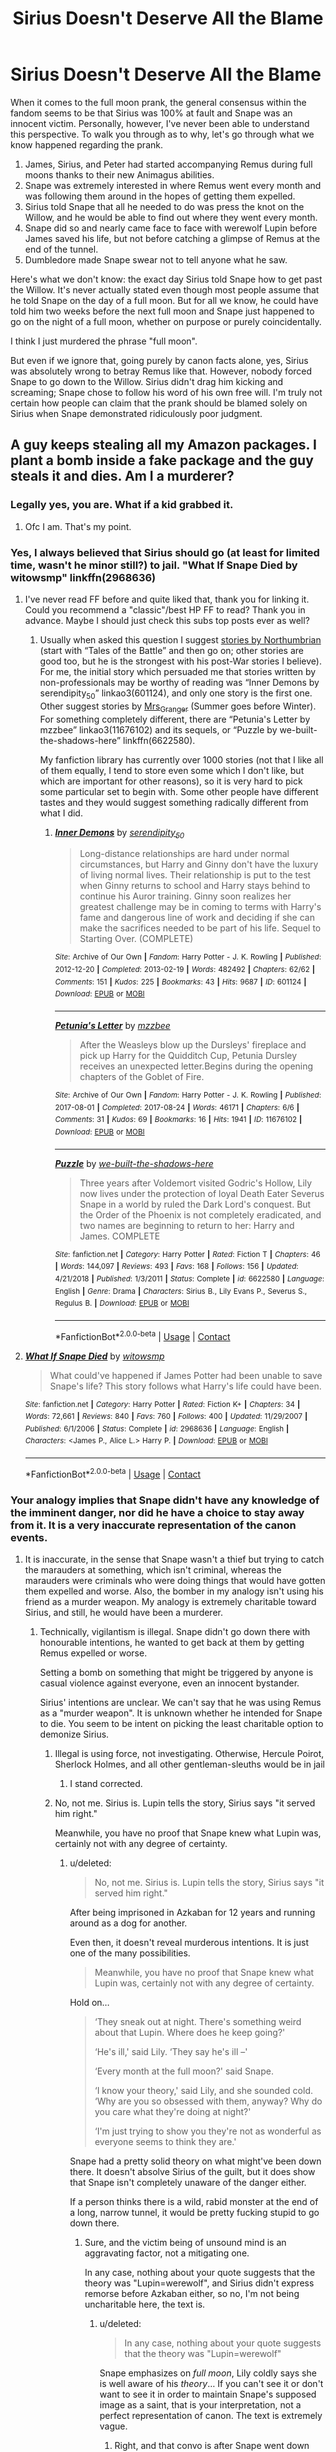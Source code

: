 #+TITLE: Sirius Doesn't Deserve All the Blame

* Sirius Doesn't Deserve All the Blame
:PROPERTIES:
:Author: FierySpirits
:Score: 13
:DateUnix: 1598712326.0
:DateShort: 2020-Aug-29
:FlairText: Discussion
:END:
When it comes to the full moon prank, the general consensus within the fandom seems to be that Sirius was 100% at fault and Snape was an innocent victim. Personally, however, I've never been able to understand this perspective. To walk you through as to why, let's go through what we know happened regarding the prank.

1. James, Sirius, and Peter had started accompanying Remus during full moons thanks to their new Animagus abilities.
2. Snape was extremely interested in where Remus went every month and was following them around in the hopes of getting them expelled.
3. Sirius told Snape that all he needed to do was press the knot on the Willow, and he would be able to find out where they went every month.
4. Snape did so and nearly came face to face with werewolf Lupin before James saved his life, but not before catching a glimpse of Remus at the end of the tunnel.
5. Dumbledore made Snape swear not to tell anyone what he saw.

Here's what we don't know: the exact day Sirius told Snape how to get past the Willow. It's never actually stated even though most people assume that he told Snape on the day of a full moon. But for all we know, he could have told him two weeks before the next full moon and Snape just happened to go on the night of a full moon, whether on purpose or purely coincidentally.

I think I just murdered the phrase "full moon".

But even if we ignore that, going purely by canon facts alone, yes, Sirius was absolutely wrong to betray Remus like that. However, nobody forced Snape to go down to the Willow. Sirius didn't drag him kicking and screaming; Snape chose to follow his word of his own free will. I'm truly not certain how people can claim that the prank should be blamed solely on Sirius when Snape demonstrated ridiculously poor judgment.


** A guy keeps stealing all my Amazon packages. I plant a bomb inside a fake package and the guy steals it and dies. Am I a murderer?
:PROPERTIES:
:Author: pet_genius
:Score: 17
:DateUnix: 1598716384.0
:DateShort: 2020-Aug-29
:END:

*** Legally yes, you are. What if a kid grabbed it.
:PROPERTIES:
:Author: rolltherick1985
:Score: 10
:DateUnix: 1598730254.0
:DateShort: 2020-Aug-30
:END:

**** Ofc I am. That's my point.
:PROPERTIES:
:Author: pet_genius
:Score: 11
:DateUnix: 1598731533.0
:DateShort: 2020-Aug-30
:END:


*** Yes, I always believed that Sirius should go (at least for limited time, wasn't he minor still?) to jail. "What If Snape Died by witowsmp" linkffn(2968636)
:PROPERTIES:
:Author: ceplma
:Score: 2
:DateUnix: 1598804978.0
:DateShort: 2020-Aug-30
:END:

**** I've never read FF before and quite liked that, thank you for linking it. Could you recommend a "classic"/best HP FF to read? Thank you in advance. Maybe I should just check this subs top posts ever as well?
:PROPERTIES:
:Author: WatermelonPatch
:Score: 1
:DateUnix: 1598875972.0
:DateShort: 2020-Aug-31
:END:

***** Usually when asked this question I suggest [[https://archiveofourown.org/series/103340][stories by Northumbrian]] (start with “Tales of the Battle” and then go on; other stories are good too, but he is the strongest with his post-War stories I believe). For me, the initial story which persuaded me that stories written by non-professionals may be worthy of reading was “Inner Demons by serendipity_50” linkao3(601124), and only one story is the first one. Other suggest stories by [[https://harrypotterfanfiction.com/viewuser.php?uid=143134][Mrs_Granger]] (Summer goes before Winter). For something completely different, there are “Petunia's Letter by mzzbee” linkao3(11676102) and its sequels, or “Puzzle by we-built-the-shadows-here” linkffn(6622580).

My fanfiction library has currently over 1000 stories (not that I like all of them equally, I tend to store even some which I don't like, but which are important for other reasons), so it is very hard to pick some particular set to begin with. Some other people have different tastes and they would suggest something radically different from what I did.
:PROPERTIES:
:Author: ceplma
:Score: 1
:DateUnix: 1598892391.0
:DateShort: 2020-Aug-31
:END:

****** [[https://archiveofourown.org/works/601124][*/Inner Demons/*]] by [[https://www.archiveofourown.org/users/serendipity_50/pseuds/serendipity_50][/serendipity_50/]]

#+begin_quote
  Long-distance relationships are hard under normal circumstances, but Harry and Ginny don't have the luxury of living normal lives. Their relationship is put to the test when Ginny returns to school and Harry stays behind to continue his Auror training. Ginny soon realizes her greatest challenge may be in coming to terms with Harry's fame and dangerous line of work and deciding if she can make the sacrifices needed to be part of his life. Sequel to Starting Over. (COMPLETE)
#+end_quote

^{/Site/:} ^{Archive} ^{of} ^{Our} ^{Own} ^{*|*} ^{/Fandom/:} ^{Harry} ^{Potter} ^{-} ^{J.} ^{K.} ^{Rowling} ^{*|*} ^{/Published/:} ^{2012-12-20} ^{*|*} ^{/Completed/:} ^{2013-02-19} ^{*|*} ^{/Words/:} ^{482492} ^{*|*} ^{/Chapters/:} ^{62/62} ^{*|*} ^{/Comments/:} ^{151} ^{*|*} ^{/Kudos/:} ^{225} ^{*|*} ^{/Bookmarks/:} ^{43} ^{*|*} ^{/Hits/:} ^{9687} ^{*|*} ^{/ID/:} ^{601124} ^{*|*} ^{/Download/:} ^{[[https://archiveofourown.org/downloads/601124/Inner%20Demons.epub?updated_at=1592359282][EPUB]]} ^{or} ^{[[https://archiveofourown.org/downloads/601124/Inner%20Demons.mobi?updated_at=1592359282][MOBI]]}

--------------

[[https://archiveofourown.org/works/11676102][*/Petunia's Letter/*]] by [[https://www.archiveofourown.org/users/mzzbee/pseuds/mzzbee][/mzzbee/]]

#+begin_quote
  After the Weasleys blow up the Dursleys' fireplace and pick up Harry for the Quidditch Cup, Petunia Dursley receives an unexpected letter.Begins during the opening chapters of the Goblet of Fire.
#+end_quote

^{/Site/:} ^{Archive} ^{of} ^{Our} ^{Own} ^{*|*} ^{/Fandom/:} ^{Harry} ^{Potter} ^{-} ^{J.} ^{K.} ^{Rowling} ^{*|*} ^{/Published/:} ^{2017-08-01} ^{*|*} ^{/Completed/:} ^{2017-08-24} ^{*|*} ^{/Words/:} ^{46171} ^{*|*} ^{/Chapters/:} ^{6/6} ^{*|*} ^{/Comments/:} ^{31} ^{*|*} ^{/Kudos/:} ^{69} ^{*|*} ^{/Bookmarks/:} ^{16} ^{*|*} ^{/Hits/:} ^{1941} ^{*|*} ^{/ID/:} ^{11676102} ^{*|*} ^{/Download/:} ^{[[https://archiveofourown.org/downloads/11676102/Petunias%20Letter.epub?updated_at=1507410330][EPUB]]} ^{or} ^{[[https://archiveofourown.org/downloads/11676102/Petunias%20Letter.mobi?updated_at=1507410330][MOBI]]}

--------------

[[https://www.fanfiction.net/s/6622580/1/][*/Puzzle/*]] by [[https://www.fanfiction.net/u/531023/we-built-the-shadows-here][/we-built-the-shadows-here/]]

#+begin_quote
  Three years after Voldemort visited Godric's Hollow, Lily now lives under the protection of loyal Death Eater Severus Snape in a world by ruled the Dark Lord's conquest. But the Order of the Phoenix is not completely eradicated, and two names are beginning to return to her: Harry and James. COMPLETE
#+end_quote

^{/Site/:} ^{fanfiction.net} ^{*|*} ^{/Category/:} ^{Harry} ^{Potter} ^{*|*} ^{/Rated/:} ^{Fiction} ^{T} ^{*|*} ^{/Chapters/:} ^{46} ^{*|*} ^{/Words/:} ^{144,097} ^{*|*} ^{/Reviews/:} ^{493} ^{*|*} ^{/Favs/:} ^{168} ^{*|*} ^{/Follows/:} ^{156} ^{*|*} ^{/Updated/:} ^{4/21/2018} ^{*|*} ^{/Published/:} ^{1/3/2011} ^{*|*} ^{/Status/:} ^{Complete} ^{*|*} ^{/id/:} ^{6622580} ^{*|*} ^{/Language/:} ^{English} ^{*|*} ^{/Genre/:} ^{Drama} ^{*|*} ^{/Characters/:} ^{Sirius} ^{B.,} ^{Lily} ^{Evans} ^{P.,} ^{Severus} ^{S.,} ^{Regulus} ^{B.} ^{*|*} ^{/Download/:} ^{[[http://www.ff2ebook.com/old/ffn-bot/index.php?id=6622580&source=ff&filetype=epub][EPUB]]} ^{or} ^{[[http://www.ff2ebook.com/old/ffn-bot/index.php?id=6622580&source=ff&filetype=mobi][MOBI]]}

--------------

*FanfictionBot*^{2.0.0-beta} | [[https://github.com/FanfictionBot/reddit-ffn-bot/wiki/Usage][Usage]] | [[https://www.reddit.com/message/compose?to=tusing][Contact]]
:PROPERTIES:
:Author: FanfictionBot
:Score: 1
:DateUnix: 1598892408.0
:DateShort: 2020-Aug-31
:END:


**** [[https://www.fanfiction.net/s/2968636/1/][*/What If Snape Died/*]] by [[https://www.fanfiction.net/u/983103/witowsmp][/witowsmp/]]

#+begin_quote
  What could've happened if James Potter had been unable to save Snape's life? This story follows what Harry's life could have been.
#+end_quote

^{/Site/:} ^{fanfiction.net} ^{*|*} ^{/Category/:} ^{Harry} ^{Potter} ^{*|*} ^{/Rated/:} ^{Fiction} ^{K+} ^{*|*} ^{/Chapters/:} ^{34} ^{*|*} ^{/Words/:} ^{72,661} ^{*|*} ^{/Reviews/:} ^{840} ^{*|*} ^{/Favs/:} ^{760} ^{*|*} ^{/Follows/:} ^{400} ^{*|*} ^{/Updated/:} ^{11/29/2007} ^{*|*} ^{/Published/:} ^{6/1/2006} ^{*|*} ^{/Status/:} ^{Complete} ^{*|*} ^{/id/:} ^{2968636} ^{*|*} ^{/Language/:} ^{English} ^{*|*} ^{/Characters/:} ^{<James} ^{P.,} ^{Alice} ^{L.>} ^{Harry} ^{P.} ^{*|*} ^{/Download/:} ^{[[http://www.ff2ebook.com/old/ffn-bot/index.php?id=2968636&source=ff&filetype=epub][EPUB]]} ^{or} ^{[[http://www.ff2ebook.com/old/ffn-bot/index.php?id=2968636&source=ff&filetype=mobi][MOBI]]}

--------------

*FanfictionBot*^{2.0.0-beta} | [[https://github.com/FanfictionBot/reddit-ffn-bot/wiki/Usage][Usage]] | [[https://www.reddit.com/message/compose?to=tusing][Contact]]
:PROPERTIES:
:Author: FanfictionBot
:Score: 1
:DateUnix: 1598804994.0
:DateShort: 2020-Aug-30
:END:


*** Your analogy implies that Snape didn't have any knowledge of the imminent danger, nor did he have a choice to stay away from it. It is a very inaccurate representation of the canon events.
:PROPERTIES:
:Score: 1
:DateUnix: 1598724293.0
:DateShort: 2020-Aug-29
:END:

**** It is inaccurate, in the sense that Snape wasn't a thief but trying to catch the marauders at something, which isn't criminal, whereas the marauders were criminals who were doing things that would have gotten them expelled and worse. Also, the bomber in my analogy isn't using his friend as a murder weapon. My analogy is extremely charitable toward Sirius, and still, he would have been a murderer.
:PROPERTIES:
:Author: pet_genius
:Score: 3
:DateUnix: 1598724934.0
:DateShort: 2020-Aug-29
:END:

***** Technically, vigilantism is illegal. Snape didn't go down there with honourable intentions, he wanted to get back at them by getting Remus expelled or worse.

Setting a bomb on something that might be triggered by anyone is casual violence against everyone, even an innocent bystander.

Sirius' intentions are unclear. We can't say that he was using Remus as a "murder weapon". It is unknown whether he intended for Snape to die. You seem to be intent on picking the least charitable option to demonize Sirius.
:PROPERTIES:
:Score: 2
:DateUnix: 1598725415.0
:DateShort: 2020-Aug-29
:END:

****** Illegal is using force, not investigating. Otherwise, Hercule Poirot, Sherlock Holmes, and all other gentleman-sleuths would be in jail
:PROPERTIES:
:Author: ceplma
:Score: 3
:DateUnix: 1598805312.0
:DateShort: 2020-Aug-30
:END:

******* I stand corrected.
:PROPERTIES:
:Score: 2
:DateUnix: 1598810004.0
:DateShort: 2020-Aug-30
:END:


****** No, not me. Sirius is. Lupin tells the story, Sirius says "it served him right."

Meanwhile, you have no proof that Snape knew what Lupin was, certainly not with any degree of certainty.
:PROPERTIES:
:Author: pet_genius
:Score: 5
:DateUnix: 1598725722.0
:DateShort: 2020-Aug-29
:END:

******* u/deleted:
#+begin_quote
  No, not me. Sirius is. Lupin tells the story, Sirius says "it served him right."
#+end_quote

After being imprisoned in Azkaban for 12 years and running around as a dog for another.

Even then, it doesn't reveal murderous intentions. It is just one of the many possibilities.

#+begin_quote
  Meanwhile, you have no proof that Snape knew what Lupin was, certainly not with any degree of certainty.
#+end_quote

Hold on...

#+begin_quote
  ‘They sneak out at night. There's something weird about that Lupin. Where does he keep going?'

  ‘He's ill,' said Lily. ‘They say he's ill --'

  ‘Every month at the full moon?' said Snape.

  ‘I know your theory,' said Lily, and she sounded cold. ‘Why are you so obsessed with them, anyway? Why do you care what they're doing at night?'

  ‘I'm just trying to show you they're not as wonderful as everyone seems to think they are.'
#+end_quote

Snape had a pretty solid theory on what might've been down there. It doesn't absolve Sirius of the guilt, but it does show that Snape isn't completely unaware of the danger either.

If a person thinks there is a wild, rabid monster at the end of a long, narrow tunnel, it would be pretty fucking stupid to go down there.
:PROPERTIES:
:Score: 5
:DateUnix: 1598726049.0
:DateShort: 2020-Aug-29
:END:

******** Sure, and the victim being of unsound mind is an aggravating factor, not a mitigating one.

In any case, nothing about your quote suggests that the theory was "Lupin=werewolf", and Sirius didn't express remorse before Azkaban either, so no, I'm not being uncharitable here, the text is.
:PROPERTIES:
:Author: pet_genius
:Score: 4
:DateUnix: 1598726897.0
:DateShort: 2020-Aug-29
:END:

********* u/deleted:
#+begin_quote
  In any case, nothing about your quote suggests that the theory was "Lupin=werewolf"
#+end_quote

Snape emphasizes on /full moon/, Lily coldly says she is well aware of his /theory/... If you can't see it or don't want to see it in order to maintain Snape's supposed image as a saint, that is your interpretation, not a perfect representation of canon. The text is extremely vague.
:PROPERTIES:
:Score: 5
:DateUnix: 1598727286.0
:DateShort: 2020-Aug-29
:END:

********** Right, and that convo is after Snape went down there, when he knew for sure. He had a theory involving the moon, and ALL marauders, not just lupin, otherwise Lily wouldn't have said lupin is sick as if refuting his theory and would have put two and two together and asked Severus what was he thinking going down there on a full moon night. Not "why are you so obsessed with THEM".

Snape being the unequivocal victim in this relationship does not make him a saint, but it does make Sirius a piece of shit, whatever Snape is.
:PROPERTIES:
:Author: pet_genius
:Score: 7
:DateUnix: 1598727720.0
:DateShort: 2020-Aug-29
:END:

*********** It is quite clearly the first conversation they had after the incident. Lily is already well aware of his theory. It's obvious he knew before he went down the tunnel.

Portraying Snape as a blameless victim doesn't change the facts.

#+begin_quote
  it does make Sirius a piece of shit, whatever Snape is.
#+end_quote

Never said he wasn't. Snape's just much worse.

Feel free to downvote and/or have the last word. I'm not the one skewing canon to make my favourite character seem completely blameless.

Also, [[https://www.reddit.com/r/harrypotter/comments/ihjmdy/how_to_not_enjoy_hp_or_anything_else_in_life_rant/][it hasn't even been 3 days]] mate. The hypocrisy is daunting.
:PROPERTIES:
:Score: 3
:DateUnix: 1598728239.0
:DateShort: 2020-Aug-29
:END:


*** No.
:PROPERTIES:
:Score: -2
:DateUnix: 1598719889.0
:DateShort: 2020-Aug-29
:END:

**** Legally, the answer is yes (in US):

*Illinois Man Convicted in 2018 Booby Trap Shotgun Slaying*

A Union County jury has convicted a man of first-degree murder after a booby-trapped shotgun killed another man on his rural property in 2018.

------------

It's generally illegal to booby trap your property.

Do not booby trap your Amazon packages with a bomb. If it kills somebody you will most certainly get criminally charged.
:PROPERTIES:
:Author: gagasfsf
:Score: 7
:DateUnix: 1598727912.0
:DateShort: 2020-Aug-29
:END:

***** It should be obvious, but yes, exactly.
:PROPERTIES:
:Author: pet_genius
:Score: 6
:DateUnix: 1598733702.0
:DateShort: 2020-Aug-30
:END:


**** Get help.
:PROPERTIES:
:Author: pet_genius
:Score: 8
:DateUnix: 1598720137.0
:DateShort: 2020-Aug-29
:END:

***** [deleted]
:PROPERTIES:
:Score: 2
:DateUnix: 1598720205.0
:DateShort: 2020-Aug-29
:END:

****** No, but in my example, I deliberately planted a bomb, I didn't merely fail to prevent harm that could just as well have killed me.
:PROPERTIES:
:Author: pet_genius
:Score: 10
:DateUnix: 1598720561.0
:DateShort: 2020-Aug-29
:END:

******* [deleted]
:PROPERTIES:
:Score: 3
:DateUnix: 1598720812.0
:DateShort: 2020-Aug-29
:END:

******** As a matter of fact, "the victim had a choice not to be there" is not a recognized legal defense nor a moral defense.
:PROPERTIES:
:Author: pet_genius
:Score: 6
:DateUnix: 1598721215.0
:DateShort: 2020-Aug-29
:END:

********* [deleted]
:PROPERTIES:
:Score: 3
:DateUnix: 1598721408.0
:DateShort: 2020-Aug-29
:END:

********** It's called boobytrapping and in America it's illegal, you can't pre-place something to harm people breaking the law
:PROPERTIES:
:Author: saltywhenbad
:Score: 6
:DateUnix: 1598748511.0
:DateShort: 2020-Aug-30
:END:

*********** [deleted]
:PROPERTIES:
:Score: 0
:DateUnix: 1598753746.0
:DateShort: 2020-Aug-30
:END:

************ damn son you're pretty stupid for a Ravenclaw huh
:PROPERTIES:
:Author: meanmagpie
:Score: 4
:DateUnix: 1598771883.0
:DateShort: 2020-Aug-30
:END:

************* [deleted]
:PROPERTIES:
:Score: 0
:DateUnix: 1598777576.0
:DateShort: 2020-Aug-30
:END:

************** It's psychotic to think that causing bodily harm over some fucking made in China amazon tchotchkes is acceptable.

You need to take a look at yourself. Seriously.
:PROPERTIES:
:Author: meanmagpie
:Score: 3
:DateUnix: 1598778315.0
:DateShort: 2020-Aug-30
:END:


************** I always knew you were insane but Jesus Christ man
:PROPERTIES:
:Author: Bleepbloopbotz2
:Score: 4
:DateUnix: 1598805726.0
:DateShort: 2020-Aug-30
:END:


********** If you attack someone and they act in self defense, that's self defense. If you attack someone when you had every option to call the police, that's not self-defense. Not even remotely close.
:PROPERTIES:
:Author: pet_genius
:Score: 7
:DateUnix: 1598721665.0
:DateShort: 2020-Aug-29
:END:


********* [deleted]
:PROPERTIES:
:Score: 2
:DateUnix: 1598721663.0
:DateShort: 2020-Aug-29
:END:

********** Listen, if you insist on actually debating the legality of fictional crimes in children's media... Depends on the age of criminal responsibility in NY state.
:PROPERTIES:
:Author: pet_genius
:Score: 4
:DateUnix: 1598721746.0
:DateShort: 2020-Aug-29
:END:

*********** [deleted]
:PROPERTIES:
:Score: 0
:DateUnix: 1598721993.0
:DateShort: 2020-Aug-29
:END:

************ Well it's a lot more complex than that actually.

Here in the US it's generally illegal to booby trap your home. If your booby trap result in the death of a burglar then yes, you will face legal consequences.

Likewise booby trapping Amazon packages to cause heavy injury to those who steal them is also illegal in the US and probably Europe as well.

The reason is usually

1) The chance that the booby trap can affect non criminals accidentally. So if a kid had accidentally kicked that thing and it exploded...

2) Death or permanent injury for stealing is considered a bit much especially if...

3) The homeowners aren't in immediate trouble. You're not in immediate danger if someone steals your Amazon package. Especially if they never even enter your home. So the force used has to be proportional to that.

Heck even in the US what constitutes as self defense is variable. It's not as simple as “I see people on my property I can now shoot”.

The idea of what constitutes “reasonable force” is complex. Likewise there is a lot of restriction on when “deadly force” can be used.
:PROPERTIES:
:Author: gagasfsf
:Score: 2
:DateUnix: 1598723241.0
:DateShort: 2020-Aug-29
:END:


************ No I'm not. Tricking someone into a lethal trap when I have every option not to do that is murder, no matter who that person is, and please don't assume everyone is an American, I come from a country that deals with terrorism on a much larger scale than the US and you'll be pleased to know the "I was defending my property" defense applies /very/ rarely under strictly limited conditions and even then, it's controversial. The armed guards at banks, I hope, are trained to fire only to protect lives, not money, which is insured anyway. So please stop spewing ignorance.

None of this applies, of course, to Sirius, since we don't know who has jurisdiction over wizards, and what their law is, which leaves us with the moral, ethical debate, and you said yourself that his actions were unjustifiable.
:PROPERTIES:
:Author: pet_genius
:Score: 3
:DateUnix: 1598722555.0
:DateShort: 2020-Aug-29
:END:

************* [deleted]
:PROPERTIES:
:Score: 0
:DateUnix: 1598722841.0
:DateShort: 2020-Aug-29
:END:

************** [deleted]
:PROPERTIES:
:Score: 3
:DateUnix: 1598726851.0
:DateShort: 2020-Aug-29
:END:

*************** [deleted]
:PROPERTIES:
:Score: -1
:DateUnix: 1598731386.0
:DateShort: 2020-Aug-30
:END:

**************** [deleted]
:PROPERTIES:
:Score: 2
:DateUnix: 1598731911.0
:DateShort: 2020-Aug-30
:END:

***************** [deleted]
:PROPERTIES:
:Score: 1
:DateUnix: 1598732028.0
:DateShort: 2020-Aug-30
:END:

****************** [deleted]
:PROPERTIES:
:Score: 1
:DateUnix: 1598732436.0
:DateShort: 2020-Aug-30
:END:

******************* [deleted]
:PROPERTIES:
:Score: 0
:DateUnix: 1598733617.0
:DateShort: 2020-Aug-30
:END:

******************** [deleted]
:PROPERTIES:
:Score: 2
:DateUnix: 1598735082.0
:DateShort: 2020-Aug-30
:END:

********************* [deleted]
:PROPERTIES:
:Score: 0
:DateUnix: 1598735948.0
:DateShort: 2020-Aug-30
:END:


** So Sirius might be my favourite marauder. But I have to say that I am of the firm belief that he deserves the blame and that this event also, in a way, sowed the seeds of his death - and that dumbledore was the worst in this situation.

I think that if Snape was killed it would have been reckless manslaughter.  Sirius didn't appear to have the real, malicious intention to want Snape dead. That's killing-curse stuff.   Rather, I think he wanted Snape scared and humiliated - and was totally reckless to the outcome. Telling Snape that he could find the answers down there? He had to know Snape would go check it out. You absolutely would not do this in the real world if it was, say, a lethal animal like a bear and get to shrug it off and say hey! I didn't force him! You'd be held accountable for contributing to that persons injury or death. No matter when you told someone to go to the spot the bear was going to be. You goaded them to go to the dangerous animal, knowing they were trying to find answers for a problem.

Sirius didn't remotely think it through and demonstrated underdeveloped risk-taking assesment. And then Dumbledore doesn't punish him for it, or at least if he did it has not been mentioned or didn't make a lasting impression. He let Sirius get away with such a reckless action.

The ultimate cruelty is this: Sirius' recklessness is what killed him. And Dumbledore let him down by not helping him learn to mediate his recklessness as a teen. Sirius ran to save Harry without checking or seeking backup etc - If he had done basic risk assessment and thought things through Sirius would be alive.

But Sirius as a teen didn't have adults in his life that were guiding him properly.  Troubled 15 year old boys that are being abandoned by their bigoted families don't need detention or a basic telling off after almost killing someone.  They need significant rehabilitation, to understand the seriousness of their actions, and close, careful guidance. In the modern day, we're talking victim impact statements, community service, counselling, therapy, blah blah blah.  Dumbledore absolutely needed to help him learn from that event. And, heartbreakingly, Sirius was imprisoned pretty soon after finishing school. He had no opportunity to grow up properly and find his own way as an adult.

When recalling the near death of Snape by Lupin's lycanthropy in PoA, Sirius: “Made a derisive noise. “It served him right” he sneered.”

This isn't someone who's been rehabilitated to understand the seriousness of the risks they take - of almost causing a peer's death.  It's someone who wasn't parented properly or rehabilitated afterwards. Who doesn't understand their recklessness. And that recklessness killed him soon after. Sirius totally almost got Snape killed, but he was honestly like a drink driving 15 year old boy, just reckless in youth. Understanding this about him is integral to understanding him as a character, including his tragic death.
:PROPERTIES:
:Author: Bumblerina
:Score: 15
:DateUnix: 1598717048.0
:DateShort: 2020-Aug-29
:END:


** For me, the problem is that Snape had no idea what he would find if he went under the Willow. Yes, Snape showed poor judgment in listening to a boy he hates and who hates him, but they're teenagers and teenagers don't always think things through. Sirius' decision to tell Snape, even if he didn't do it with the intent to get anyone killed, still put Snape in a situation where he would have been killed if James hadn't intervened.

None of Snape's actions or decisions were so terrible that he deserved to be tricked to walk unknowingly into his own death.

I think of anyone deserves the blame beyond Sirius, it's the teachers. They should have been a lot more proactive in putting a stop to the Marauder's bullying, to Snape's harassment (of following them around), and done a much better job making sure no one got near the Willow during the full moon.
:PROPERTIES:
:Author: KWrite1787
:Score: 12
:DateUnix: 1598713278.0
:DateShort: 2020-Aug-29
:END:

*** u/deleted:
#+begin_quote
  ‘They sneak out at night. There's something weird about that Lupin. Where does he keep going?'

  ‘He's ill,' said Lily. ‘They say he's ill --'

  ‘Every month at the full moon?' said Snape.

  ‘I know your theory,' said Lily, and she sounded cold. ‘Why are you so obsessed with them, anyway? Why do you care what they're doing at night?'

  ‘I'm just trying to show you they're not as wonderful as everyone seems to think they are.'
#+end_quote

Snape had a pretty solid theory on what might've been down there. It doesn't absolve Sirius of the guilt, but it does show that Snape went down there to get Remus expelled by exposing him as a werewolf.
:PROPERTIES:
:Score: 3
:DateUnix: 1598722705.0
:DateShort: 2020-Aug-29
:END:

**** It's said that Snape saw Lupin being escorted by Madam Pomfrey so it's obvious that the school staff know.
:PROPERTIES:
:Author: AntaraBlack
:Score: 4
:DateUnix: 1598805596.0
:DateShort: 2020-Aug-30
:END:

***** Not the school staff. The students, the parents who would obviously protest, the pureblood twats who would discriminate against him...
:PROPERTIES:
:Score: 2
:DateUnix: 1598809927.0
:DateShort: 2020-Aug-30
:END:


**** "'They don't use Dark Magic, though.' She dropped her voice. ‘And you're being really ungrateful. I heard what happened the other night. You went sneaking down that tunnel by the Whomping Willow and James Potter saved you from whatever's down there."

That's the next line in the conversation you quoted. It is happening after Snape went under the Willow and saw Lupin, but there's no evidence that he had any theories about what he would find down there before he went. He was just looking for something that would cast the Marauders in a bad light. I think if he suspected there was a werewolf that he would be smart enough to not look during a full moon or at least have some safety precautions set up.
:PROPERTIES:
:Author: KWrite1787
:Score: 2
:DateUnix: 1598725999.0
:DateShort: 2020-Aug-29
:END:

***** Lily is already familiar with Snape's theory, and this is quite obviously the first conversation they were having after the incident. Ergo, Snape not only knew of the possible dangers, but he had also discussed them with Lily.
:PROPERTIES:
:Score: 3
:DateUnix: 1598726216.0
:DateShort: 2020-Aug-29
:END:

****** Okay, I see what you mean.

I had always read that bit and imagined that Snape was sharing his "theory" after he learnt the truth, not s him having the theory and sharing it beforehand. And Lily telling him off because this is the hundredth time he tried telling her it in the past couple of days.
:PROPERTIES:
:Author: KWrite1787
:Score: 1
:DateUnix: 1598726645.0
:DateShort: 2020-Aug-29
:END:


**** u/WhosThisGeek:
#+begin_quote
  Snape went down there to get Remus ex+pelled+ecuted by exposing him as a werewolf.
#+end_quote

FTFY.
:PROPERTIES:
:Author: WhosThisGeek
:Score: 4
:DateUnix: 1598723803.0
:DateShort: 2020-Aug-29
:END:

***** TBH, I wrote that and then deleted it. There isn't any mention in canon of werewolves getting executed for biting someone (as far as I can remember). And Dumbledore would probably protect Remus from something that isn't his fault at all.

However, given the highly prejudiced views wizards have for werewolves (which might be slightly justified), I wouldn't be surprised if there were such laws.
:PROPERTIES:
:Score: 1
:DateUnix: 1598724092.0
:DateShort: 2020-Aug-29
:END:


*** True, he most likely didn't know. But that ties back into my original point of how he didn't HAVE to go down there. Even if he honestly didn't suspect that Remus might be a werewolf, the fact that someone who hated him was telling him to sneak out of the castle at night and poke a violent and dangerous tree should have been enough of a red flag not to go through with it. You're right, teenagers don't think things through, but I feel like most would know not to follow the word of their sworn enemy.

And yeah, the teachers definitely suck here too. But I can't say I'm surprised; I mean, a school that keeps deadly creatures locked in a corridor that can be accessed by a first year spell clearly doesn't care too much about safety.
:PROPERTIES:
:Author: FierySpirits
:Score: 1
:DateUnix: 1598714287.0
:DateShort: 2020-Aug-29
:END:

**** Based on how Snape and Sirius interact with one another in OotP, I think each of them had a tendency to goad the other into doing stupid stuff. I can easily see Sirius giving Snape the issue in a way that makes it almost like a dare, and Snape being unwilling to back down because he assumes whatever is there isn't that dangerous. And honestly, Sirius probably doesn't think its that dangerous because the only time he has been around Lupin as a werewolf was as an animagus which completely negates the danger and its easy to forget that just because something isn't dangerous to you doesn't mean it is safe for everyone else.

I can forgive the teachers for their decisions in the main series, because it was written for children and Harry was the protagonist. Having the teachers solve all the problems would make for a boring story, but I do wish that there were more moments showing that they were competent adults and flashbacks would have been a good time to do it.
:PROPERTIES:
:Author: KWrite1787
:Score: 5
:DateUnix: 1598715321.0
:DateShort: 2020-Aug-29
:END:

***** Tbh I can see Sirius either doing it as a dare or completely losing his head in a fit of temper.

On another note I think the fact that Lily holds Snape completely responsible for sneaking around and poking the Willow says a lot.
:PROPERTIES:
:Author: FierySpirits
:Score: 3
:DateUnix: 1598715499.0
:DateShort: 2020-Aug-29
:END:


** Snape was an idiot to a) listen to his bully and b) have an inkling Remus was a werewolf and still go outside to have a look, but Sirius absolutely deserves the blame. He exposed a well kept secret /and/ almost made Remus a murderer.
:PROPERTIES:
:Author: Ash_Lestrange
:Score: 8
:DateUnix: 1598718737.0
:DateShort: 2020-Aug-29
:END:


** I'm with Snape on this one. A “prank” is more along the lines of the Weasley twins do: fake wands, transforming snacks etc

What Sirius did could have gotten Snape and James killed and expelled/executed Remus. I'm shocked Dumbledore didn't take it seriously. Yeah at 16, you're still a kid but I don't think most 16 year olds would find almost killing a classmate very funny.

Snape probably had his suspicions but as an intelligent student, probably thought he could handle whatever it was and get the marauders in trouble. I don't think it ever crossed his mind that he'd be led into real danger.
:PROPERTIES:
:Author: ClawedRavenesque
:Score: 7
:DateUnix: 1598719530.0
:DateShort: 2020-Aug-29
:END:

*** On the other hand, Snape made light of attacks by Jr. Death Eaters while talking to Lily. So, he doesn't really get to play the "I expected a prank" card.
:PROPERTIES:
:Author: Starfox5
:Score: 3
:DateUnix: 1598720356.0
:DateShort: 2020-Aug-29
:END:

**** We don't know what happened though. Lily mentions the “sick” humor of the Jr Death Eaters but we're left to fill the gaps.

And up until that point, Snape was bullied but I don't think he ever feared that they would outright try and kill him. Snape himself never tried to kill them, he'd hex them sure and try to get them expelled but he never crossed that line. I don't like a lot of things about Snape but as a 16 year old kid, he didn't deserve what almost happened to him. It wasn't fair that everyone, including Lily, made light of the fact that he almost died because “boys will be boys.”
:PROPERTIES:
:Author: ClawedRavenesque
:Score: 4
:DateUnix: 1598721338.0
:DateShort: 2020-Aug-29
:END:

***** Lily explicitly says: "D'you know what he tried to do to mary Macdonald the other day?"

Snape: "That was nothing. It was a laugh, that's all - "

"It was dark magic, and if you think that's funny -"

So, no we know a bit more than "sick humour". Snape was making light of Death Eater attacks.
:PROPERTIES:
:Author: Starfox5
:Score: 3
:DateUnix: 1598721976.0
:DateShort: 2020-Aug-29
:END:

****** “Dark Magic” can be subjective. Didn't everyone harp on a Harry for being a parselmouth and by extension, a “dark” wizard for possessing that skill? We know for sure it wasn't an Unforgivable Curse, it could have been something like conjuring a snake to scare her or using that spell from HBP where the whole corridor turned dark and impenetrable by spells like “lumos.”

Lily waves off some of Snape's suffering too. And so does the rest of his year. Why would he care for another student who probably laughs along to the bullying from the marauders?
:PROPERTIES:
:Author: ClawedRavenesque
:Score: 2
:DateUnix: 1598724528.0
:DateShort: 2020-Aug-29
:END:

******* Lily specifically calls their brand of humour evil -

#+begin_quote
  ‘I know James Potter's an arrogant toerag,' she said, cutting across Snape. ‘I don't need you to tell me that. But Mulciber and Avery's idea of humour is just evil. /Evil/, Sev. I don't understand how you can be friends with them.'
#+end_quote

Seems a bit excessive to call Serpensortia or Peruvian Instant Darkness Powder (which isn't a spell btw) evil. Definitely means they did something much worse.

#+begin_quote
  Why would he care for another student who probably laughs along to the bullying from the marauders?
#+end_quote

Isn't that Starfox5's point? Snape isn't a harmless, blameless victim. He is also a bully, and he actively supports using harmful magic on muggleborns
:PROPERTIES:
:Score: 1
:DateUnix: 1598725090.0
:DateShort: 2020-Aug-29
:END:


******* Wow, is that you, Severus? Dark magic, subjective? Really?
:PROPERTIES:
:Author: Starfox5
:Score: 0
:DateUnix: 1598725055.0
:DateShort: 2020-Aug-29
:END:

******** Obviously.
:PROPERTIES:
:Author: ClawedRavenesque
:Score: 3
:DateUnix: 1598727669.0
:DateShort: 2020-Aug-29
:END:


******** Think about it. “Reducto” isn't considered “dark” but aim at someone's heart and it can kill. “Stupefy” isn't considered dark but it has had dangerous effects on people.

“Avada Kedavra” is dark but Snape used it to put Dumbledore out of his suffering and save Draco's soul in the process.

No, I don't think calling Peruvian Darkness powder and the snake spell “dark” is excessive. If you're a person with a phobia of darkness or snakes it can be downright traumatic. A bully having knowledge of said phobia could have used that to be “evil.”

Heck yeah Snape is a bully, I'm not defending that. But, I don't think his actions deserved a death penalty and I find it disappointing that the people around him were perfectly blasé about kid almost being mauled to death.

Edit: spelling and phrasing
:PROPERTIES:
:Author: ClawedRavenesque
:Score: 2
:DateUnix: 1598727196.0
:DateShort: 2020-Aug-29
:END:

********* Sure it can kill, but it doesnt torture them and the books doesnt explain dark magic except that its evil
:PROPERTIES:
:Author: hungrybluefish
:Score: 1
:DateUnix: 1598916872.0
:DateShort: 2020-Sep-01
:END:


********* Yes, other spells can kill and hurt and maim. But Snape's friends were using Dark Magic - and no amount of "That other spell kills people, too" or "and others are bad too" will change that. And they certainly didn't want to help their victim. Snape was defending them.

Did he deserve to die for it? Nope. But he wasn't a poor victim - he was an asshole who should've known better than to go after his "nemesis", especially when his buddies were preparing to mass-murder muggleborns and a war was being waged outside Hogwarts.
:PROPERTIES:
:Author: Starfox5
:Score: 3
:DateUnix: 1598727626.0
:DateShort: 2020-Aug-29
:END:

********** Without knowing what the actual spells were, I can't really make a clear call on that. Lily said their humor was “evil” and Dumbledore knew they were interested in the Dark Arts but in Lily's year, we didn't have Tom Riddle's handpicked Death Eaters who were linked to several nasty incidents at Hogwarts and the opening of the Chamber of Secrets.

Snape defended them just as the Marauders were defended by everyone else. Even Harry admitted that it was a cruel prank and that he couldn't see Fred or George doing something like that or considering it funny.

Mass murder of muggleborns wasn't advertised initially. Yes, Voldemort was rallying support at the time and advocating pure-blood ideals, but most people didn't really know what he was prepared to do. Regulus Black joined and promptly switched sides when he figured out what Voldemort really was. Voldemort loved to operate with secrecy and mystery, I highly doubt he took out an ad at the Daily Prophet saying: Help Wanted! Young, impressionable teens to slaughter muggleborns and all other objectors to a Pure-Blood order. Dark Arts knowledge a must. All interested applicants please address an Owl to...”

So to these misfits and outcasts, Voldemort probably represented a way to boost their esteem by advertising that they were “saving” the magical race by being overlords to the muggles and gatekeepers of magic. Textbook strategy.

Snape might not have been too concerned about what happened to Lily's classmate but he has never tried to actively kill. “Going after his nemesis” was again, not to physically kill anyone but to get them kicked out of school as he thought they deserved. Sirius was way out of line and as much as I liked and pitied his character, I didn't think his actions there were forgivable because he could have really harmed two friends along with Snape. All because he knew Snape was always sneaking around and trying to discredit the four of them.
:PROPERTIES:
:Author: ClawedRavenesque
:Score: 5
:DateUnix: 1598729287.0
:DateShort: 2020-Aug-29
:END:


*** You have to remember that Dumbledore is the one who let Remus into Hogwarts in the 1st place. He was trying to groom a Spy in Remus for the upcoming war. He wasn't about to let a "prank" get in the way.
:PROPERTIES:
:Author: Blade1301
:Score: 2
:DateUnix: 1598732731.0
:DateShort: 2020-Aug-30
:END:

**** I really don't think the war had any thing to do with Dumbledore's decision to alloe a child to attend school.
:PROPERTIES:
:Author: KWrite1787
:Score: 3
:DateUnix: 1598734729.0
:DateShort: 2020-Aug-30
:END:

***** A child with Lycanthropy. A potentially very dangerous child. The only one allowed then and since. If you think Dumbledore did that purely out of the goodness of his heart, then we really didn't read the same book series.
:PROPERTIES:
:Author: Blade1301
:Score: 1
:DateUnix: 1598753051.0
:DateShort: 2020-Aug-30
:END:

****** We meet a total of two werewolves in the book and we learn from Lupin's experience at Hogwarts, both as a child and as an adult, that his condition was kept secret. Presumably any other kids with Lycanthropy at Hogwarts would likewise have had their conditions kept secret, so maybe there were other werewolf students that we don't know about. With the existence of wolfsbane it wouldn't be particularly difficult to keep it a secret.

But yeah, I guess we must read different books. I read the one where Dumbledore was human and made mistakes; the one where he was occassionally arrogant about his knowledge/power and kept his cards close to his chest, but also argued to allow an expelled student to remain at Hogwarts, gave students the opportunity to attend school when they thought it would be impossible, offered to protect a boy who was trying to kill him, cared for the students in his charge and wanted to keep them safe and happy for as long as possible.
:PROPERTIES:
:Author: KWrite1787
:Score: 3
:DateUnix: 1598755206.0
:DateShort: 2020-Aug-30
:END:

******* Wolfsbane wasn't invented until after the first war.
:PROPERTIES:
:Author: AntaraBlack
:Score: 1
:DateUnix: 1598805862.0
:DateShort: 2020-Aug-30
:END:

******** I was mostly referring to potential werewolf students in the years after the war. It is pretty clear that Lupin was the first werewolf student, because the Willow was only planted then, but future students could take advantage of wolfsbane.
:PROPERTIES:
:Author: KWrite1787
:Score: 2
:DateUnix: 1598806444.0
:DateShort: 2020-Aug-30
:END:


***** Greyback is said to have a penchant for turning children into werewolves. Why was Lupin the only one allowed to attend Hogwarts?
:PROPERTIES:
:Author: AntaraBlack
:Score: 1
:DateUnix: 1598805808.0
:DateShort: 2020-Aug-30
:END:

****** I hadn't really considered this before, but here are some of my thoughts. I think this works with canon, but I might have forgotten some detail.

Dumbledore becomes Headmaster around 1964; Lupin starts school in '71. I can see a new headmaster not being able to immediately allow werewolves to attend school, so he needs to spend some time getting settled and convincing the school board that he should be allowed to this, as well as making plans on how to do it. Then, the school board agrees to allow a single werewolf to attend so they can see how it goes. Dumbledore chooses Remus for whatever reason and until Lupin graduates without any incidents no other werewolf children are able to attend. Lupin graduates in '78, at which point, we have no way of knowing if any other werewolf children attended Hogwarts. I imagine there were, particularly after the invention of wolfsbane.
:PROPERTIES:
:Author: KWrite1787
:Score: 2
:DateUnix: 1598807034.0
:DateShort: 2020-Aug-30
:END:


*** Still, at the end of the day, he didn't HAVE to go down there. That's what I'm getting at.
:PROPERTIES:
:Author: FierySpirits
:Score: 0
:DateUnix: 1598736812.0
:DateShort: 2020-Aug-30
:END:


** I blame Sirius pretty much 100%. He was old enough to know what he was doing. He willingly put Snape's life in danger, and took joy in it both at the time and afterwards. At the very least he should have been expelled, and in fact I think he probably deserved several of the years that he spent in Azkaban. I know Snape shouldn't have gone there, but that's never used as an excuse for any of Harry's errors of judgement - and like Snape, he ended up in danger multiple times by being in places that he isn't supposed to be in. I've always thought that Snape took the risk of going to the shack because he needed blackmail material to get the Marauders to stop attacking him. Poor judgement perhaps, but I agree with the comments already made that Dumbledore - the only adult in this situation - should have dealt with this properly instead of giving Sirius detention for it, as if it wasn't so terrible a thing to do.
:PROPERTIES:
:Author: snuffly22
:Score: 7
:DateUnix: 1598721920.0
:DateShort: 2020-Aug-29
:END:

*** I'm not saying what Sirius did wasn't despicable however, he wasn't expelled because that would lead to investigation and people would find out that Lupin's a werewolf and Dumbledore clearly wanted that to be a secret.
:PROPERTIES:
:Author: AntaraBlack
:Score: 1
:DateUnix: 1598806086.0
:DateShort: 2020-Aug-30
:END:

**** I see your point. I still feel that Dumbledore's unwillingness to punish Sirius properly is great mistake on his part. Perhaps the issue is that there doesn't seem to be any middle ground punishment in between detention and expulsion. Of course, what he could have done is offered Sirius's parents the chance to quietly withdraw their child from school, i.e. they could pretend they had voluntarily chosen to move him to another school. Face saved, secret kept.
:PROPERTIES:
:Author: snuffly22
:Score: 1
:DateUnix: 1598808314.0
:DateShort: 2020-Aug-30
:END:


*** Yes, Sirius knew what he was doing. I'm not saying he should be completely let off the hook at all. But he didn't force Snape to act on his information.

Did Dumbledore give Sirius detention? I don't think it was ever mentioned in the books what sort of punishment he received.

IMO the real victim in the prank was Remus. His best friend used his illness as a revenge tool and nearly turned him into a murderer.
:PROPERTIES:
:Author: FierySpirits
:Score: 1
:DateUnix: 1598737058.0
:DateShort: 2020-Aug-30
:END:

**** Absolutely, Remus was a victim too. I imagine it look him a long time to forgive Sirius. I thought that in canon, Sirius got detention but I'm not 100% sure.

What I would also wonder is how far Dumbledore went in order to get Snape not to say anything. Must have been some pretty heavy pressure, you would think.
:PROPERTIES:
:Author: snuffly22
:Score: 2
:DateUnix: 1598780612.0
:DateShort: 2020-Aug-30
:END:

***** I wouldn't be surprised if the prank was part of the reason during the 12 years Sirius was imprisoned in Azkaban, Remus never questioned his guilt until he saw Peter's name on the map.
:PROPERTIES:
:Author: FierySpirits
:Score: 1
:DateUnix: 1598806871.0
:DateShort: 2020-Aug-30
:END:

****** Interesting point. I guess it would make sense for this to factor into Remus's thinking, and make him start to believe that Sirius was maybe the type of person who was willing to kill.
:PROPERTIES:
:Author: snuffly22
:Score: 1
:DateUnix: 1598808022.0
:DateShort: 2020-Aug-30
:END:


** Snape attempted to commit suicide by werewolf. It's his damn fault for being retarded.

Now, I'm not saying Sirius was a nice kid, he was a bigot and a bully, but Snape was just as bad, plus a dark arts junky.
:PROPERTIES:
:Author: Edocsiru
:Score: 5
:DateUnix: 1598718051.0
:DateShort: 2020-Aug-29
:END:

*** Um Snape didn't even know he was gonna see a werewolf there in the shrieking shack
:PROPERTIES:
:Author: valleyofpeace
:Score: -2
:DateUnix: 1598718628.0
:DateShort: 2020-Aug-29
:END:

**** You're right, he obviously thought they were doing dark muggle rituals every full moon...

Look, Snape wasn't that stupid. He lacked wisdom, not intelligence.
:PROPERTIES:
:Author: Edocsiru
:Score: 5
:DateUnix: 1598722570.0
:DateShort: 2020-Aug-29
:END:


**** Snape had been following them around for a while by then, and he's smart enough that he probably would have suspected the truth.

But let's assume for a moment that he honestly had no idea.

The Whomping Willow tries to bash anyone who comes within ten feet of it. Just going near it could result in serious injury or even death if one of the branches hits you hard enough at just the right angle. Yet for some reason, Snape still thought it was a good idea to follow his archenemy's word and sneak out of the castle in the middle of the knight and poke the murder tree because it would apparently lead him to a secret hideout.
:PROPERTIES:
:Author: FierySpirits
:Score: 3
:DateUnix: 1598737466.0
:DateShort: 2020-Aug-30
:END:


** What I don't understand is how Snape choosing to follow Sirius' words on how to get past the whomping willow, spares Sirius some of the blame. Why do you say so?
:PROPERTIES:
:Author: valleyofpeace
:Score: 5
:DateUnix: 1598718801.0
:DateShort: 2020-Aug-29
:END:

*** Because at the end of the day, all Sirius did was give Snape information. It was still Snape's choice to act on it. He was perfectly capable of choosing not to go, but he went anyway.

Think of it this way. If some guy who hated you encouraged you to drive drunk, the obvious thing to do would be to refuse. Everyone knows that driving drunk is dangerous and could result in you or someone else getting killed. At the end of the day, if you choose to follow his word anyway, that's on you. You still have agency over your own decisions.

Or think of it this way. If you give a pocket knife to a friend as a birthday gift and that friend proceeds to use that knife to murder their cat, does that make the cat's death your fault? No, of course not. You might have given your friend the knife, but your friend was the one who chose to kill the cat.

Similarly, regardless of whether Snape knew what he was going to find past the Willow or not, he was still willing to put himself in danger simply by going near it in the first place. It's a well-known fact in the series that the Whomping Willow was highly dangerous and violent, yet he still went down there anyway because some guy who hated his guts told him that if he poked the murder tree in the middle of the night, he would be able to find their secret hideout.

Sirius gave Snape information, so for that, he does deserve some of the blame. I'm not saying he should be let off the hook completely. My point is that saying he deserves all of the blame ignores the fact that Snape was still perfectly able to decide not to go poking the Willow if he wanted.
:PROPERTIES:
:Author: FierySpirits
:Score: 3
:DateUnix: 1598736641.0
:DateShort: 2020-Aug-30
:END:


** Sirius explained to Snape how to go under the Willow knowing full well that Snape would use it to follow Lupin (so a night of full moon). The intent behind his "prank" was to have Snape in front of a transformed werewolf.

I'm really partial to Sirius, and I'll easily admit that Snape acted as an idiot when he followed Remus. But it is a fact that Sirius acted as an asshole when he did it.Without the intervention of James, Lupin would have been expelled at best (and more likely either sent to Azkaban or killed), Snape would be either dead or a werewolf, and Sirius could have easily found himself in front of a jury with a charge of attempted Murder.

Characters like Ron are bashed because they refused to talk to Harry for a month, this is so much worse than that. Sirius could (and should) have been expelled after a prank like that, and the only reason why he wasn't was because Dumbledore couldn't do it while protecting Remus secret.
:PROPERTIES:
:Author: PlusMortgage
:Score: 2
:DateUnix: 1598750253.0
:DateShort: 2020-Aug-30
:END:

*** Yeah, I'm not saying that Sirius wasn't an asshole. I'm just saying it's not completely his fault that Snape went down there.
:PROPERTIES:
:Author: FierySpirits
:Score: 1
:DateUnix: 1598755886.0
:DateShort: 2020-Aug-30
:END:
